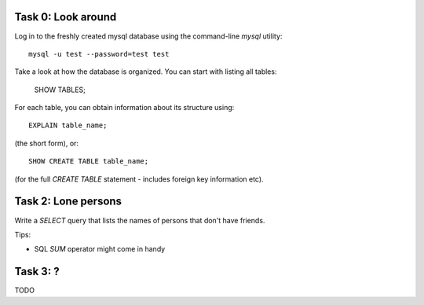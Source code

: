 Task 0: Look around
-------------------

Log in to the freshly created mysql database using the command-line `mysql` utility::

    mysql -u test --password=test test

Take a look at how the database is organized. You can start with listing all tables:

    SHOW TABLES;

For each table, you can obtain information about its structure using::

    EXPLAIN table_name;

(the short form), or::

    SHOW CREATE TABLE table_name;

(for the full `CREATE TABLE` statement - includes foreign key information etc).


Task 2: Lone persons
--------------------

Write a `SELECT` query that lists the names of persons that don't have friends.

Tips:

- SQL `SUM` operator might come in handy


Task 3: ?
---------

TODO
